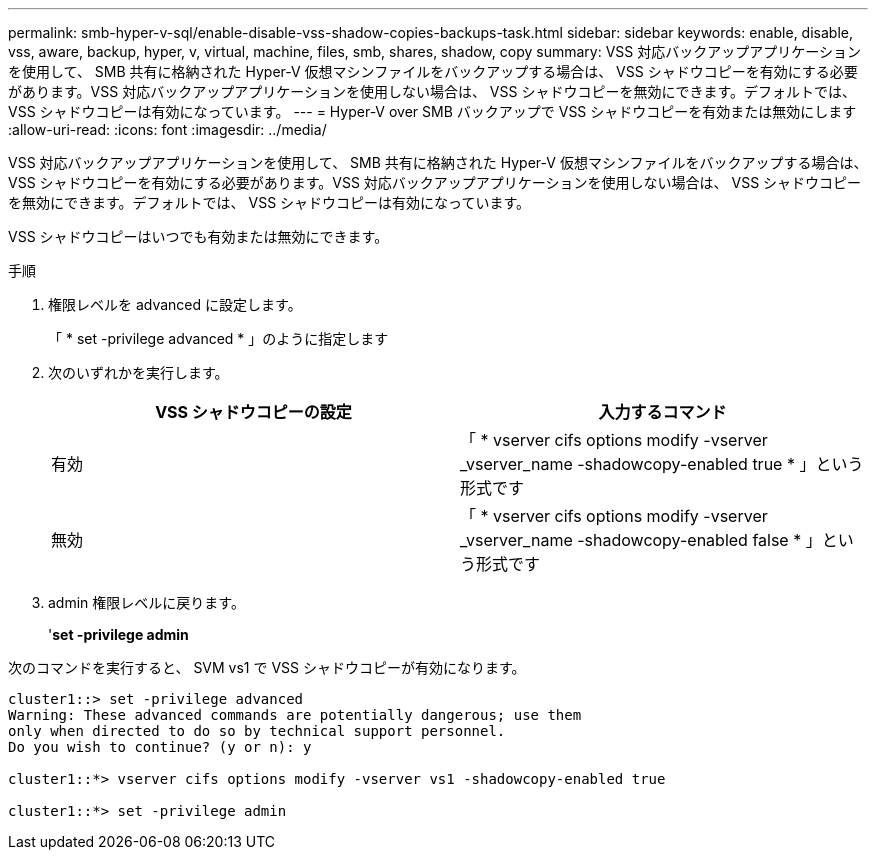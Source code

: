 ---
permalink: smb-hyper-v-sql/enable-disable-vss-shadow-copies-backups-task.html 
sidebar: sidebar 
keywords: enable, disable, vss, aware, backup, hyper, v, virtual, machine, files, smb, shares, shadow, copy 
summary: VSS 対応バックアップアプリケーションを使用して、 SMB 共有に格納された Hyper-V 仮想マシンファイルをバックアップする場合は、 VSS シャドウコピーを有効にする必要があります。VSS 対応バックアップアプリケーションを使用しない場合は、 VSS シャドウコピーを無効にできます。デフォルトでは、 VSS シャドウコピーは有効になっています。 
---
= Hyper-V over SMB バックアップで VSS シャドウコピーを有効または無効にします
:allow-uri-read: 
:icons: font
:imagesdir: ../media/


[role="lead"]
VSS 対応バックアップアプリケーションを使用して、 SMB 共有に格納された Hyper-V 仮想マシンファイルをバックアップする場合は、 VSS シャドウコピーを有効にする必要があります。VSS 対応バックアップアプリケーションを使用しない場合は、 VSS シャドウコピーを無効にできます。デフォルトでは、 VSS シャドウコピーは有効になっています。

VSS シャドウコピーはいつでも有効または無効にできます。

.手順
. 権限レベルを advanced に設定します。
+
「 * set -privilege advanced * 」のように指定します

. 次のいずれかを実行します。
+
|===
| VSS シャドウコピーの設定 | 入力するコマンド 


 a| 
有効
 a| 
「 * vserver cifs options modify -vserver _vserver_name -shadowcopy-enabled true * 」という形式です



 a| 
無効
 a| 
「 * vserver cifs options modify -vserver _vserver_name -shadowcopy-enabled false * 」という形式です

|===
. admin 権限レベルに戻ります。
+
'*set -privilege admin*



次のコマンドを実行すると、 SVM vs1 で VSS シャドウコピーが有効になります。

[listing]
----
cluster1::> set -privilege advanced
Warning: These advanced commands are potentially dangerous; use them
only when directed to do so by technical support personnel.
Do you wish to continue? (y or n): y

cluster1::*> vserver cifs options modify -vserver vs1 -shadowcopy-enabled true

cluster1::*> set -privilege admin
----